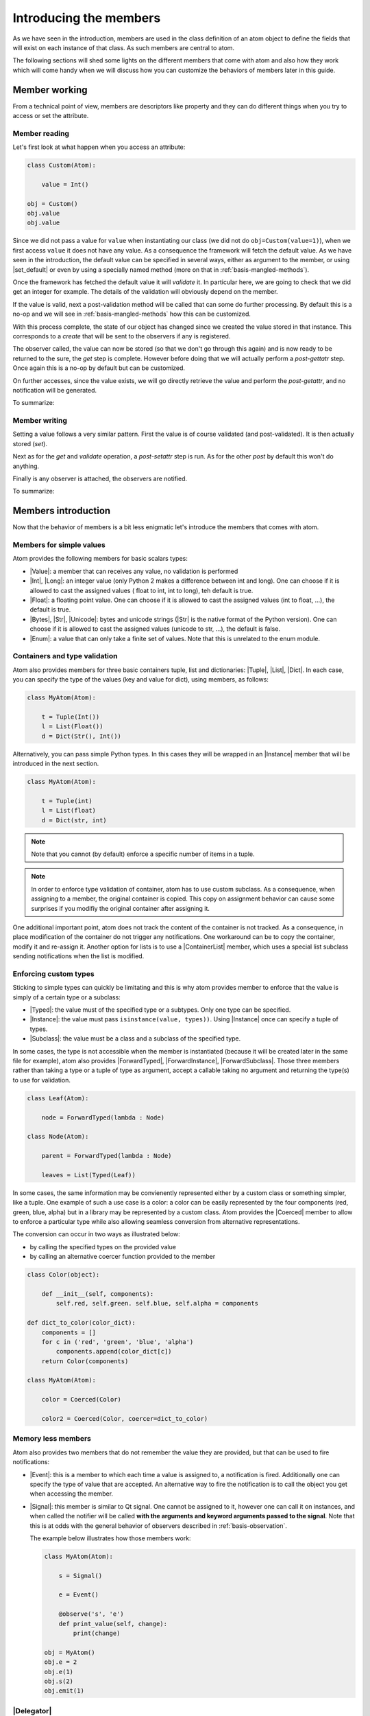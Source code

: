 .. _basis-members:

Introducing the members
=======================

As we have seen in the introduction, members are used in the class definition
of an atom object to define the fields that will exist on each instance of that
class. As such members are central to atom.

The following sections will shed some lights on the different members that come
with atom and also how they work which will come handy when we will discuss
how you can customize the behaviors of members later in this guide.

Member working
--------------

From a technical point of view, members are descriptors like property and they
can do different things when you try to access or set the attribute.

Member reading
~~~~~~~~~~~~~~

Let's first look at what happen when you access an attribute:

.. code-block:: python

    class Custom(Atom):

        value = Int()

    obj = Custom()
    obj.value
    obj.value

Since we did not pass a value for ``value`` when instantiating our class (we
did not do ``obj=Custom(value=1)``), when we first access ``value`` it does not
have any value. As a consequence the framework will fetch the default value.
As we have seen in the introduction, the default value can be specified in
several ways, either as argument to the member, or using |set_default| or even
by using a specially named method (more on that in
:ref:`basis-mangled-methods`).

Once the framework has fetched the default value  it will *validate* it. In
particular here, we are going to check that we did  get an integer for example.
The details of the validation will obviously depend on the member.

If the value is valid, next a post-validation method will be called that can
some do further processing. By default this is a no-op and we will see in
:ref:`basis-mangled-methods` how this can be customized.

With this process complete, the state of our object has changed since we
created the value stored in that instance. This corresponds to a *create* that
will be sent to the observers if any is registered.

The observer called, the value can now be stored (so that we don't go through
this again) and is now ready to be returned to the sure, the *get* step is
complete. However before doing that we will actually perform a *post-gettatr*
step. Once again this is a no-op by default but can be customized.

On further accesses, since the value exists, we will go directly retrieve the
value and perform the *post-getattr*, and no notification will be generated.

To summarize:

.. digraph::

    a [label="A value was previously set?"]
    a->b[label="No"]
    a->c[label="Yes"]
    b[label="get the default value"]
    c[label="retrieve the default value"]
    c->d
    d[label="validate the value"]
    d->e
    e[label="run post-validation"]
    e->f
    f[label="call observers"]
    f->g
    g[label="store the value"]
    g->i
    c->i
    i[label="run post-getattr"]
    i->j
    j[label="return the result of post-getattr" ]

Member writing
~~~~~~~~~~~~~~~

Setting a value follows a very similar pattern. First the value is of course
validated (and post-validated). It is then actually stored (*set*).

Next as for the *get* and *validate* operation, a *post-setattr* step is run.
As for the other *post* by default this won't do anything.

Finally is any observer is attached, the observers are notified.

To summarize:

.. digraph::

    a [label="validate the value"]
    a->b
    b[label="run post-validation"]
    b->c
    c[label="store the value"]
    c->d
    d[label="run post-setattr"]
    d->e
    e[label="call observers"]


Members introduction
--------------------

Now that the behavior of members is a bit less enigmatic let's introduce the
members that comes with atom.

Members for simple values
~~~~~~~~~~~~~~~~~~~~~~~~~

Atom provides the following members for basic scalars types:

- |Value|: a member that can receives any value, no validation is performed
- |Int|, |Long|: an integer value (only Python 2 makes a difference between int
  and long). One can choose if it is allowed to cast the assigned values (
  float to int, int to long), teh default is true.
- |Float|: a floating point value. One can choose if it is allowed to cast the
  assigned values (int to float, ...), the default is true.
- |Bytes|, |Str|, |Unicode|: bytes and unicode strings (|Str| is the native
  format of the Python version). One can choose if it is allowed to cast the
  assigned values (unicode to str, ...), the default is false.
- |Enum|: a value that can only take a finite set of values. Note that this is
  unrelated to the enum module.

Containers and type validation
~~~~~~~~~~~~~~~~~~~~~~~~~~~~~~

Atom also provides members for three basic containers tuple, list and
dictionaries: |Tuple|, |List|, |Dict|. In each case, you can specify the type
of the values (key and value for dict), using members, as follows:

.. code-block:: python

    class MyAtom(Atom):

        t = Tuple(Int())
        l = List(Float())
        d = Dict(Str(), Int())

Alternatively, you can pass simple Python types. In this cases they will be
wrapped in an |Instance| member that will be introduced in the next section.

.. code-block:: python

    class MyAtom(Atom):

        t = Tuple(int)
        l = List(float)
        d = Dict(str, int)

.. note::

    Note that you cannot (by default) enforce a specific number of items in
    a tuple.

.. note::

    In order to enforce type validation of container, atom has to use custom
    subclass. As a consequence, when assigning to a member, the original
    container is copied. This copy on assignment behavior can cause some
    surprises if you modifiy the original container after assigning it.

One additional important point, atom does not track the content of the
container is not tracked. As a consequence, in place modification of the
container do not trigger any notifications. One workaround can be to copy the
container, modify it and re-assign it. Another option for lists is to use a
|ContainerList| member, which uses a special list subclass sending
notifications when the list is modified.

Enforcing custom types
~~~~~~~~~~~~~~~~~~~~~~

Sticking to simple types can quickly be limitating and this is why atom
provides member to enforce that the value is simply of a certain type or a
subclass:

- |Typed|: the value must of the specified type or a subtypes. Only one type
  can be specified.
- |Instance|: the value must pass ``isinstance(value, types))``. Using
  |Instance| once can specify a tuple of types.
- |Subclass|: the value must be a class and a subclass of the specified type.

In some cases, the type is not accessible when the member is instantiated
(because it will be created later in the same file for example), atom also
provides |ForwardTyped|, |ForwardInstance|, |ForwardSubclass|. Those three
members rather than taking a type or a tuple of type as argument, accept a
callable taking no argument and returning the type(s) to use for validation.

.. code-block:: python

    class Leaf(Atom):

        node = ForwardTyped(lambda : Node)

    class Node(Atom):

        parent = ForwardTyped(lambda : Node)

        leaves = List(Typed(Leaf))

In some cases, the same information may be convienently represented either by
a custom class or something simpler, like a tuple. One example of such a use
case is a color: a color can be easily represented by the four components
(red, green, blue, alpha) but in a library may be represented by a custom
class. Atom provides the |Coerced| member to allow to enforce a particular
type while also allowing seamless conversion from alternative representations.

The conversion can occur in two ways as illustrated below:

- by calling the specified types on the provided value
- by calling an alternative coercer function provided to the member

.. code-block:: python

    class Color(object):

        def __init__(self, components):
            self.red, self.green. self.blue, self.alpha = components

    def dict_to_color(color_dict):
        components = []
        for c in ('red', 'green', 'blue', 'alpha')
            components.append(color_dict[c])
        return Color(components)

    class MyAtom(Atom):

        color = Coerced(Color)

        color2 = Coerced(Color, coercer=dict_to_color)


Memory less members
~~~~~~~~~~~~~~~~~~~

Atom also provides two members that do not remember the value they are
provided, but that can be used to fire notifications:

- |Event|: this is a member to which each time a value is assigned to, a
  notification is fired. Additionally one can specify the type of value that
  are accepted. An alternative way to fire the notification is to call the
  object you get when accessing the member.
- |Signal|: this member is similar to Qt signal. One cannot be assigned to it,
  however one can call it on instances, and when called the notifier will be
  called **with the arguments and keyword arguments passed to the signal**.
  Note that this is at odds with the general behavior of observers described
  in :ref:`basis-observation`.

  The example below illustrates how those members work:

  .. code-block:: python

    class MyAtom(Atom):

        s = Signal()

        e = Event()

        @observe('s', 'e')
        def print_value(self, change):
            print(change)

    obj = MyAtom()
    obj.e = 2
    obj.e(1)
    obj.s(2)
    obj.emit(1)


|Delegator|
~~~~~~~~~~~

This last member is a bit special. It does not do anything by itself but can be
used to copy the behaviors of another member. In addition, any observer
attached to the delegator will also be attached to the delegate member.

|Property|
~~~~~~~~~~

The |Property| member is a special case and it will be discussed in details
in :ref:`advanced-property`.
